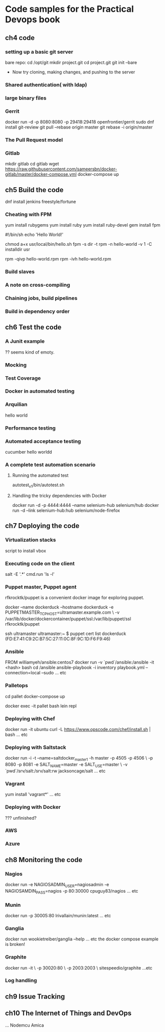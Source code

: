 * Code samples for the Practical Devops book
** ch4 code
*** setting up a basic git server
bare repo:
cd /opt/git 
mkdir project.git
cd project.git
git init --bare

- Now try cloning, making changes, and pushing to the server
*** Shared authentication( with ldap)
*** large binary files
*** Gerrit 
    docker run -d -p 8080:8080 -p 29418:29418 openfrontier/gerrit
sudo dnf install git-review
git pull --rebase origin master
git rebase -i origin/master
*** The Pull Request model
*** Gitlab
mkdir gitlab 
cd gitlab 
wget https://raw.githubusercontent.com/sameersbn/docker-gitlab/master/docker-compose.yml
docker-compose up
** ch5 Build the code
dnf install jenkins
freestyle/fortune

*** Cheating with FPM
yum install rubygems
yum install ruby
yum install ruby-devel
gem install fpm

#!/bin/sh
echo 'Hello World!'

chmod a+x usr/local/bin/hello.sh
fpm -s dir -t rpm -n hello-world -v 1 -C installdir usr

rpm -qivp hello-world.rpm
rpm -ivh hello-world.rpm
*** Build slaves
*** A note on cross-compiling
*** Chaining jobs, build pipelines
*** Build in dependency order
** ch6 Test the code
*** A Junit example
?? seems kind of emoty.
*** Mocking
*** Test Coverage
*** Docker in automated testing
*** Arquilian
hello world
*** Performance testing
*** Automated acceptance testing
cucumber hello worldd
*** A complete test automation scenario
**** Running the automated test
autotest_v1/bin/autotest.sh
**** Handling the tricky dependencies with Docker
docker run -d -p 4444:4444 --name selenium-hub selenium/hub
docker run -d --link selenium-hub:hub selenium/node-firefox
** ch7 Deploying the code
*** Virtualization stacks
script to install vbox
*** Executing code on the client
salt -E '.*' cmd.run 'ls -l'
*** Puppet master, Puppet agent
# TODO https://hub.docker.com/r/rfkrocktk/puppet/ this is the agent

# https://hub.docker.com/r/rfkrocktk/puppetmaster/ this is the master

rfkrocktk/puppet is a convenient docker image for exploring puppet. 

docker --name dockerduck --hostname dockerduck -e PUPPETMASTER_TCP_HOST=ultramaster.example.com \
    -v /var/lib/docker/dockercontainer/puppet/ssl:/var/lib/puppet/ssl rfkrocktk/puppet

ssh ultramaster
ultramaster:~ $ puppet cert list
dockerduck (FD:E7:41:C9:2C:B7:5C:27:11:0C:8F:9C:1D:F6:F9:46)

*** Ansible
FROM williamyeh/ansible:centos7
docker run -v `pwd`/ansible:/ansible  -it <hash> bash
cd /ansible
ansible-playbook -i inventory playbook.yml    --connection=local --sudo
... etc
*** Palletops
cd pallet
docker-compose up

docker exec -it pallet  bash 
lein repl
*** Deploying with Chef
docker run -it ubuntu
curl -L https://www.opscode.com/chef/install.sh | bash
... etc
*** Deploying with Saltstack
docker run -i -t --name=saltdocker_master_1 -h master -p 4505 -p 4506 \
   -p 8080 -p 8081 -e SALT_NAME=master -e SALT_USE=master \
   -v `pwd`/srv/salt:/srv/salt:rw jacksoncage/salt
... etc
*** Vagrant
yum install 'vagrant*'
... etc
*** Deploying with Docker
??? unfinished?
*** AWS
*** Azure
** ch8 Monitoring the code
*** Nagios 
docker run -e     NAGIOSADMIN_USER=nagiosadmin -e NAGIOSAMDIN_PASS=nagios  -p 80:30000 cpuguy83/nagios 
... etc
*** Munin
docker run -p 30005:80 lrivallain/munin:latest
... etc
*** Ganglia
docker run wookietreiber/ganglia --help
... etc
the docker compose example is broken!
*** Graphite
 docker run -it \
  -p 30020:80 \
  -p 2003:2003 \
  sitespeedio/graphite
...etc
*** Log handling
** ch9 Issue Tracking
** ch10 The Internet of Things and DevOps
...  Nodemcu Amica
